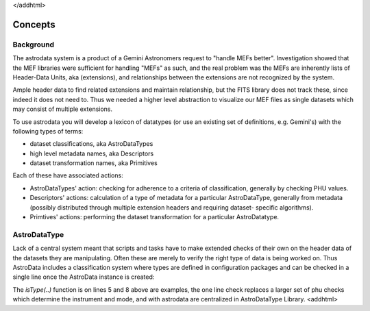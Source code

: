 </addhtml>


Concepts
--------


Background
~~~~~~~~~~

The astrodata system is a product of a Gemini Astronomers request to
"handle MEFs better". Investigation showed that the MEF libraries were
sufficient for handling "MEFs" as such, and the real problem was the
MEFs are inherently lists of Header-Data Units, aka (extensions), and
relationships between the extensions are not recognized by the system.

Ample header data to find related extensions and maintain
relationship, but the FITS library does not track these, since indeed
it does not need to. Thus we needed a higher level abstraction to
visualize our MEF files as single datasets which may consist of
multiple extensions.

To use astrodata you will develop a lexicon of datatypes (or use an
existing set of definitions, e.g. Gemini's) with the following types
of terms:


+ dataset classifications, aka AstroDataTypes
+ high level metadata names, aka Descriptors
+ dataset transformation names, aka Primitives


Each of these have associated actions:


+ AstroDataTypes' action: checking for adherence to a criteria of
  classification, generally by checking PHU values.
+ Descriptors' actions: calculation of a type of metadata for a
  particular AstroDataType, generally from metadata (possibly
  distributed through multiple extension headers and requiring dataset-
  specific algorithms).
+ Primtives' actions: performing the dataset transformation for a
  particular AstroDatatype.



AstroDataType
~~~~~~~~~~~~~

Lack of a central system meant that scripts and tasks have to make
extended checks of their own on the header data of the datasets they
are manipulating. Often these are merely to verify the right type of
data is being worked on. Thus AstroData includes a classification
system where types are defined in configuration packages and can be
checked in a single line once the AstroData instance is created:

.. code-block:: python
    :linenos:

    
    from astrodata.AstroData import AstroData
    
    ad = AstroData("N20091027S0134.fits")
    
    if ad.isType("GMOS_IMAGE"):
       gmos_specific_function(ad)
    
    if ad.isType("RAW") == False:
       print "Dataset is not RAW data, already processed."
    else:
       handle_raw_dataset(ad)


The `isType(..)` function is on lines 5 and 8 above are examples, the
one line check replaces a larger set of phu checks which determine the
instrument and mode, and with astrodata are centralized in
AstroDataType Library.
<addhtml>
